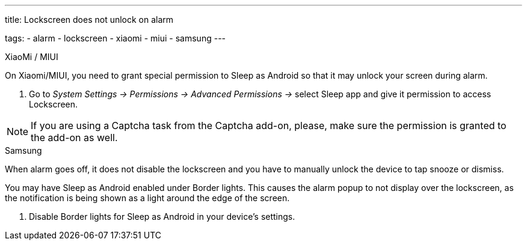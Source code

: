 ---
title: Lockscreen does not unlock on alarm

tags:
  - alarm
  - lockscreen
  - xiaomi
  - miui
  - samsung
---

.XiaoMi / MIUI
On Xiaomi/MIUI, you need to grant special permission to Sleep as Android so that it may unlock your screen during alarm.

. Go to _System Settings -> Permissions -> Advanced Permissions ->_ select Sleep app and give it permission to access Lockscreen.


NOTE: If you are using a Captcha task from the Captcha add-on, please, make sure the permission is granted to the add-on as well.


.Samsung
When alarm goes off, it does not disable the lockscreen and you have to manually unlock the device to tap snooze or dismiss.

You may have Sleep as Android enabled under Border lights. This causes the alarm popup to not display over the lockscreen, as the notification is being shown as a light around the edge of the screen.

. Disable Border lights for Sleep as Android in your device’s settings.
